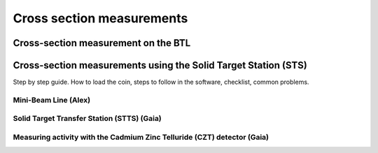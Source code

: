 Cross section measurements
==========================


Cross-section measurement on the BTL
------------------------------------


Cross-section measurements using the Solid Target Station (STS)
---------------------------------------------------------------

Step by step guide. How to load the coin, steps to follow in the software, checklist, common problems.


Mini-Beam Line (Alex)
^^^^^^^^^^^^^^^^^^^^^

Solid Target Transfer Station (STTS) (Gaia)
^^^^^^^^^^^^^^^^^^^^^^^^^^^^^^^^^^^^^^^^^^^

Measuring activity with the Cadmium Zinc Telluride (CZT) detector (Gaia)
^^^^^^^^^^^^^^^^^^^^^^^^^^^^^^^^^^^^^^^^^^^^^^^^^^^^^^^^^^^^^^^^^^^^^^^^


